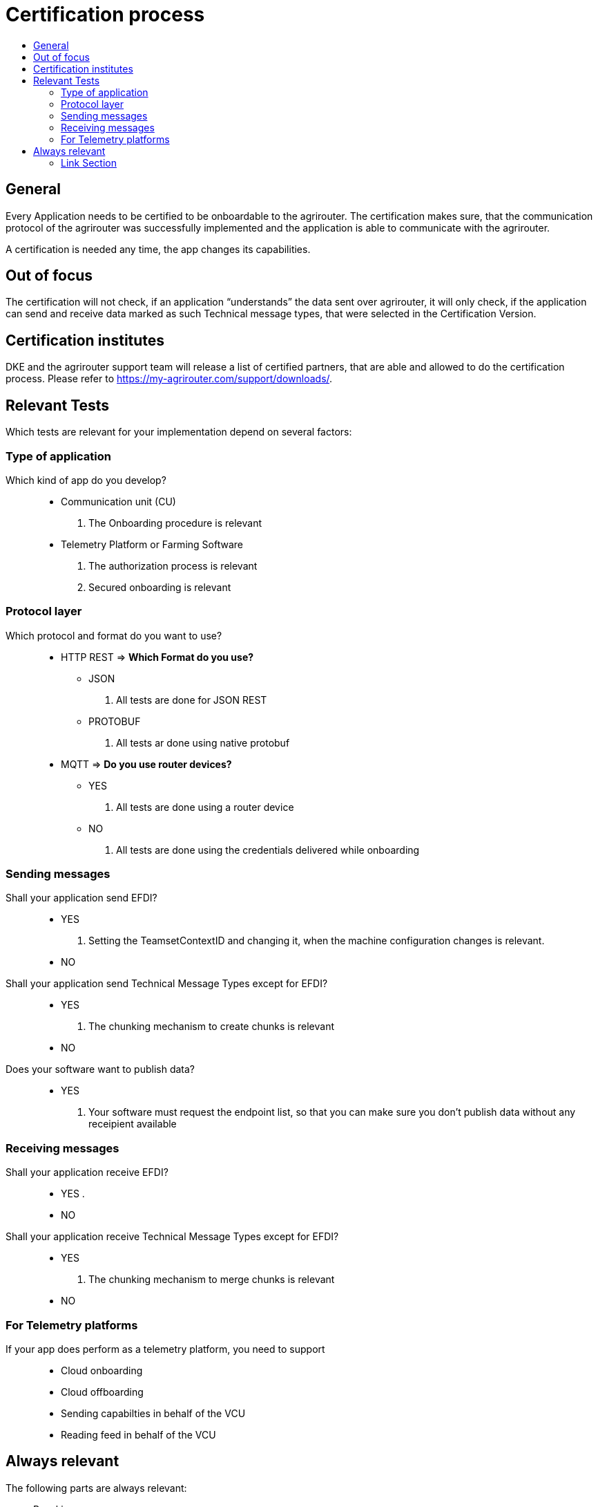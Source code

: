 = Certification process
:imagesdir: ./../assets/images/
:toc:
:toc-title:
:toclevels: 4


== General

Every Application needs to be certified to be onboardable to the agrirouter. The certification makes sure, that the communication protocol of the agrirouter was successfully implemented and the application is able to communicate with the agrirouter.

A certification is needed any time, the app changes its capabilities.

== Out of focus

The certification will not check, if an application “understands” the data sent over agrirouter, it will only check, if the application can send and receive data marked as such Technical message types, that were selected in the Certification Version.

== Certification institutes

DKE and the agrirouter support team will release a list of certified partners, that are able and allowed to do the certification process. Please refer to https://my-agrirouter.com/support/downloads/.

== Relevant Tests
Which tests are relevant for your implementation depend on several factors:

=== Type of application

Which kind of app do you develop?::

* Communication unit (CU)
    . The Onboarding procedure is relevant

* Telemetry Platform or Farming Software
    . The authorization process is relevant
    
    . Secured onboarding is relevant

=== Protocol layer

Which protocol and format do you want to use?::
* HTTP REST
=> **Which Format do you use?**
** JSON
. All tests are done for JSON REST

** PROTOBUF
. All tests ar done using native protobuf
    
* MQTT
=> **Do you use router devices?**

** YES
. All tests are done using a router device

** NO
. All tests are done using the credentials delivered while onboarding

=== Sending messages

Shall your application send EFDI?::
* YES
. Setting the TeamsetContextID and changing it, when the machine configuration changes is relevant.

* NO

Shall your application send Technical Message Types except for EFDI?::
* YES
. The chunking mechanism to create chunks is relevant
* NO

Does your software want to publish data?::
* YES
. Your software must request the endpoint list, so that you can make sure you don't publish data without any receipient available

=== Receiving messages

Shall your application receive EFDI?::
* YES
. 

* NO

Shall your application receive Technical Message Types except for EFDI?::
* YES
. The chunking mechanism to merge chunks is relevant
* NO


=== For Telemetry platforms
If your app does perform as a telemetry platform, you need to support::
* Cloud onboarding
* Cloud offboarding
* Sending capabilties in behalf of the VCU
* Reading feed in behalf of the VCU


== Always relevant
The following parts are always relevant:

* Revoking

* **Clean your feed**: After the several tests of receiving or rejecting messages, it will be checked if the feed is empty. So: Make sure, your feed will be cleaned by either requesting and confirming or deleting messages



==== Link Section
This page is found in every file and links to the major topics
[width="100%"]
|====
|link:../README.adoc[Index]|link:./general.adoc[OverView]|link:./shortings.adoc[shortings]|link:../terms.adoc[agrirouter in a nutshell]
|====

